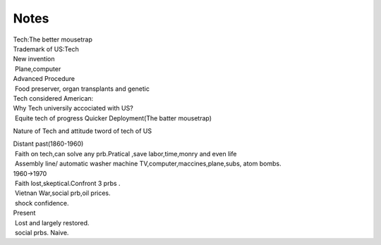 Notes
=====
.. post:: 31, Mar, 2005
   :category: English Writing Practice
   :author: jiangshengvc
   :nocomments:

.. container:: bvMsg
   :name: msgcns!1BE894DEAF296E0A!147

   | Tech:The better mousetrap
   | Trademark of US:Tech
   | New invention
   |  Plane,computer
   | Advanced Procedure
   |  Food preserver, organ transplants and genetic
   | Tech considered American:
   | Why Tech universily accociated with US?
   |  Equite tech of progress Quicker Deployment(The batter mousetrap)

   Nature of Tech and attitude tword of tech of US

   | Distant past(1860-1960)
   |  Faith on tech,can solve any prb.Pratical ,save labor,time,monry
     and even life
   |  Assembly line/ automatic washer machine
     TV,computer,maccines,plane,subs, atom bombs.
   | 1960->1970
   |  Faith lost,skeptical.Confront 3 prbs .
   |  Vietnan War,social prb,oil prices.
   |  shock confidence.
   | Present
   |  Lost and largely restored.
   |  social prbs. Naive.
